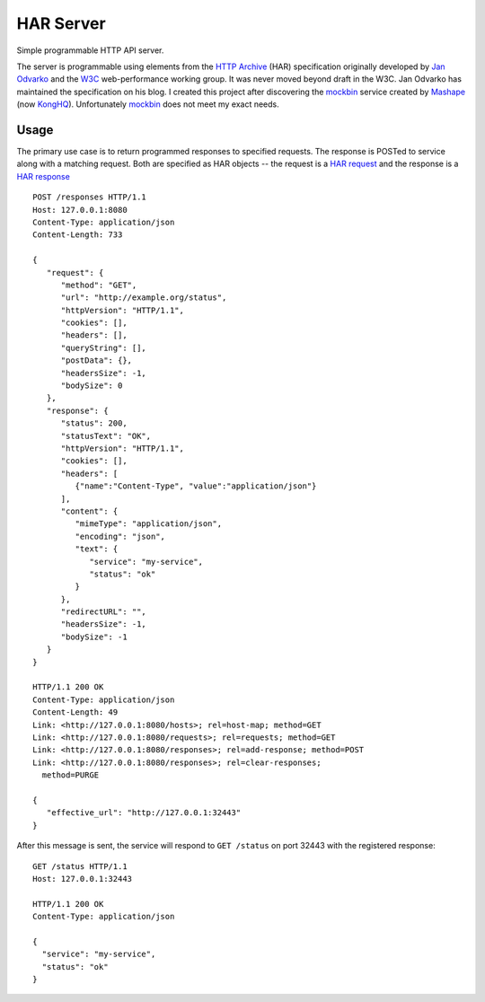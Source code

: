 ==========
HAR Server
==========
Simple programmable HTTP API server.

|build| |coverage|

The server is programmable using elements from the `HTTP Archive`_ (HAR)
specification originally developed by `Jan Odvarko`_ and the `W3C`_
web-performance working group.  It was never moved beyond draft in the
W3C.  Jan Odvarko has maintained the specification on his blog.  I created
this project after discovering the `mockbin`_ service created by `Mashape`_
(now `KongHQ`_).  Unfortunately `mockbin`_ does not meet my exact needs.

Usage
=====
The primary use case is to return programmed responses to specified
requests.  The response is POSTed to service along with a matching request.
Both are specified as HAR objects -- the request is a `HAR request`_ and
the response is a `HAR response`_ ::

   POST /responses HTTP/1.1
   Host: 127.0.0.1:8080
   Content-Type: application/json
   Content-Length: 733

   {
      "request": {
         "method": "GET",
         "url": "http://example.org/status",
         "httpVersion": "HTTP/1.1",
         "cookies": [],
         "headers": [],
         "queryString": [],
         "postData": {},
         "headersSize": -1,
         "bodySize": 0
      },
      "response": {
         "status": 200,
         "statusText": "OK",
         "httpVersion": "HTTP/1.1",
         "cookies": [],
         "headers": [
            {"name":"Content-Type", "value":"application/json"}
         ],
         "content": {
            "mimeType": "application/json",
            "encoding": "json",
            "text": {
               "service": "my-service",
               "status": "ok"
            }
         },
         "redirectURL": "",
         "headersSize": -1,
         "bodySize": -1
      }
   }

   HTTP/1.1 200 OK
   Content-Type: application/json
   Content-Length: 49
   Link: <http://127.0.0.1:8080/hosts>; rel=host-map; method=GET
   Link: <http://127.0.0.1:8080/requests>; rel=requests; method=GET
   Link: <http://127.0.0.1:8080/responses>; rel=add-response; method=POST
   Link: <http://127.0.0.1:8080/responses>; rel=clear-responses;
     method=PURGE

   {
      "effective_url": "http://127.0.0.1:32443"
   }

After this message is sent, the service will respond to ``GET /status``
on port 32443 with the registered response::

   GET /status HTTP/1.1
   Host: 127.0.0.1:32443

   HTTP/1.1 200 OK
   Content-Type: application/json

   {
     "service": "my-service",
     "status": "ok"
   }

.. _HAR request: http://www.softwareishard.com/blog/har-12-spec/#request
.. _HAR response: http://www.softwareishard.com/blog/har-12-spec/#response
.. _HTTP Archive: http://www.softwareishard.com/blog/har-12-spec/
.. _Jan Odvarko: http://www.softwareishard.com/blog/about/
.. _KongHQ: https://konghq.com/
.. _Mashape: https://en.wikipedia.org/wiki/Mashape
.. _mockbin: https://mockbin.com/
.. _W3C: https://w3c.github.io/web-performance/specs/HAR/Overview.html

.. |build| image:: https://circleci.com/gh/dave-shawley/har-server/tree/master.svg?style=svg
   :target: https://circleci.com/gh/dave-shawley/har-server/tree/master
.. |coverage| image:: https://coveralls.io/repos/github/dave-shawley/har-server/badge.svg?branch=master
   :target: https://coveralls.io/github/dave-shawley/har-server?branch=master
